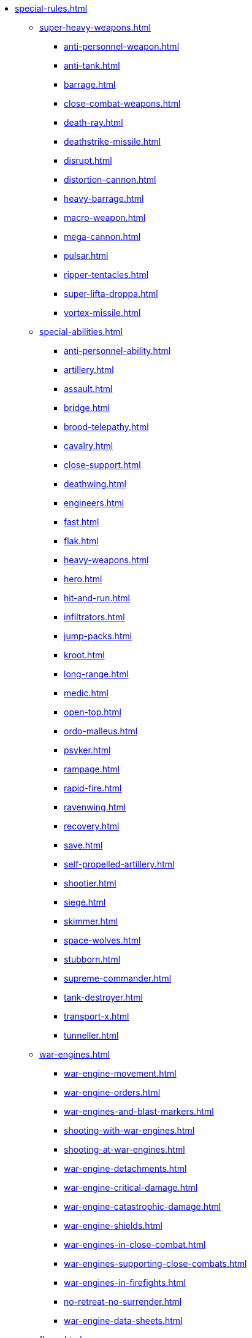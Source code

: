 * xref:special-rules.adoc[]

 ** xref:super-heavy-weapons.adoc[]
  *** xref:anti-personnel-weapon.adoc[]
  *** xref:anti-tank.adoc[]
  *** xref:barrage.adoc[]
  *** xref:close-combat-weapons.adoc[]
  *** xref:death-ray.adoc[]
  *** xref:deathstrike-missile.adoc[]
  *** xref:disrupt.adoc[]
  *** xref:distortion-cannon.adoc[]
  *** xref:heavy-barrage.adoc[]
  *** xref:macro-weapon.adoc[]
  *** xref:mega-cannon.adoc[]
  *** xref:pulsar.adoc[]
  *** xref:ripper-tentacles.adoc[]
  *** xref:super-lifta-droppa.adoc[]
  *** xref:vortex-missile.adoc[]

 ** xref:special-abilities.adoc[]
  *** xref:anti-personnel-ability.adoc[]
  *** xref:artillery.adoc[]
  *** xref:assault.adoc[]
  *** xref:bridge.adoc[]
  *** xref:brood-telepathy.adoc[]
  *** xref:cavalry.adoc[]
  *** xref:close-support.adoc[]
  *** xref:deathwing.adoc[]
  *** xref:engineers.adoc[]
  *** xref:fast.adoc[]
  *** xref:flak.adoc[]
  *** xref:heavy-weapons.adoc[]
  *** xref:hero.adoc[]
  *** xref:hit-and-run.adoc[]
  *** xref:infiltrators.adoc[]
  *** xref:jump-packs.adoc[]
  *** xref:kroot.adoc[]
  *** xref:long-range.adoc[]
  *** xref:medic.adoc[]
  *** xref:open-top.adoc[]
  *** xref:ordo-malleus.adoc[]
  *** xref:psyker.adoc[]
  *** xref:rampage.adoc[]
  *** xref:rapid-fire.adoc[]
  *** xref:ravenwing.adoc[]
  *** xref:recovery.adoc[]
  *** xref:save.adoc[]
  *** xref:self-propelled-artillery.adoc[]
  *** xref:shootier.adoc[]
  *** xref:siege.adoc[]
  *** xref:skimmer.adoc[]
  *** xref:space-wolves.adoc[]
  *** xref:stubborn.adoc[]
  *** xref:supreme-commander.adoc[]
  *** xref:tank-destroyer.adoc[]
  *** xref:transport-x.adoc[]
  *** xref:tunneller.adoc[]

 ** xref:war-engines.adoc[]
  *** xref:war-engine-movement.adoc[]
  *** xref:war-engine-orders.adoc[]
  *** xref:war-engines-and-blast-markers.adoc[]
  *** xref:shooting-with-war-engines.adoc[]
  *** xref:shooting-at-war-engines.adoc[]
  *** xref:war-engine-detachments.adoc[]
  *** xref:war-engine-critical-damage.adoc[]
  *** xref:war-engine-catastrophic-damage.adoc[]
  *** xref:war-engine-shields.adoc[]
  *** xref:war-engines-in-close-combat.adoc[]
  *** xref:war-engines-supporting-close-combats.adoc[]
  *** xref:war-engines-in-firefights.adoc[]
  *** xref:no-retreat-no-surrender.adoc[]
  *** xref:war-engine-data-sheets.adoc[]

 ** xref:flyers.adoc[]
  *** xref:rearm-and-refuel.adoc[]
  *** xref:ground-attack.adoc[]
  *** xref:transport.adoc[]
  *** xref:evac-evac.adoc[]
  *** xref:counter-strike.adoc[]
  *** xref:interception.adoc[]
  *** xref:flyers-and-flak.adoc[]
  *** xref:hits-on-flyers.adoc[]
  *** xref:flyers-and-blast-markers.adoc[] 